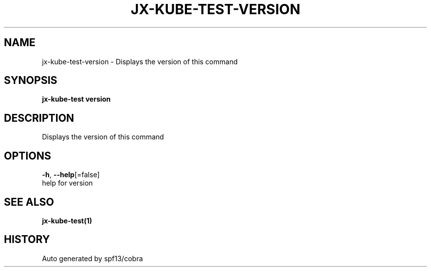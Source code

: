 .TH "JX-KUBE-TEST\-VERSION" "1" "" "Auto generated by spf13/cobra" "" 
.nh
.ad l


.SH NAME
.PP
jx\-kube\-test\-version \- Displays the version of this command


.SH SYNOPSIS
.PP
\fBjx\-kube\-test version\fP


.SH DESCRIPTION
.PP
Displays the version of this command


.SH OPTIONS
.PP
\fB\-h\fP, \fB\-\-help\fP[=false]
    help for version


.SH SEE ALSO
.PP
\fBjx\-kube\-test(1)\fP


.SH HISTORY
.PP
Auto generated by spf13/cobra

